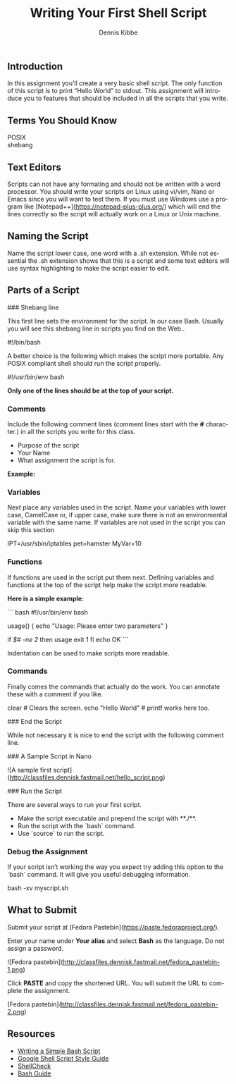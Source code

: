 #+TITLE: Writing Your First Shell Script
#+AUTHOR:    Dennis Kibbe
#+EMAIL:     dennis.kibbe@mesacc.edu
#+DESCRIPTION:
#+KEYWORDS: bash, shell, script
#+LANGUAGE:  en
#+OPTIONS:   H:3 num:t toc:nil \n:nil @:t ::t |:t ^:t -:t f:t *:t <:t
#+OPTIONS:   TeX:t LaTeX:t skip:nil d:nil todo:t pri:nil tags:not-in-toc
#+INFOJS_OPT: view:nil toc:nil ltoc:t mouse:underline buttons:0 path:http://orgmode.org/org-info.js
#+EXPORT_SELECT_TAGS: export
#+EXPORT_EXCLUDE_TAGS: noexport
#+STYLE: <link rel="stylesheet" type="text/css" href="http://www.w3.org/StyleSheets/Core/Oldstyle" /> 
#+STYLE: <style type="text/css"> pre {font-size: 80%; font-weight:bold; line-height: 120%; padding-top: 0.2em; padding-bottom: 0.2em; padding-left: 1em; padding-right: 1em; border-style: solid; border-left-width: 1em; border-top-width: thin; border-right-width: thin; border-bottom-width: thin; border-color: #95ABD0; color: #00428c; background-color: #e4e5e7;} </style>
#+STYLE: <style type="text/css"> code {color: blue; font-weight:bold;} </style>
#+LINK_UP:   
#+LINK_HOME: index.html
#+LINK: fixme img/fixme.png
#+XSLT:

**  Introduction

    In this assignment you’ll create a very basic shell script.  The only function of this script is to print “Hello World” to stdout.  This assignment will introduce you to features that should be included in all the scripts that you write.

** Terms You Should Know

   - POSIX :: 
   - shebang ::

** Text Editors

Scripts can not have any formating and should not be written with a word processor.  You should write your scripts on Linux using vi/vim, Nano or Emacs since you will want to test them.  If you must use Windows use a program like [Notepad++](https://notepad-plus-plus.org/) which will end the lines correctly so the script will actually work on a Linux or Unix machine.

** Naming the Script

Name the script lower case, one word with a .sh extension.  While not essential the .sh extension shows that this is a script and some text editors will use syntax highlighting to make the script easier to edit.

    # vi myscript.sh

** Parts of a Script

### Shebang line

This first line sets the environment for the script.  In our case Bash.  Usually you will see this shebang line in scripts you find on the Web..

    #!/bin/bash

A better choice is the following which makes the script more portable.  Any POSIX compliant shell should run the script properly.

    #!/usr/bin/env bash

*Only one of the lines should be at the top of your script.*

*** Comments

Include the following comment lines (comment lines start with the **#** character.) in all the scripts you write for this class.

- Purpose of the script
- Your Name
- What assignment the script is for.

*Example:*

    # Prints a "Hello World" message to the screen.
    # Tux Penguin
    # Assignment 1

*** Variables

    Next place any variables used in the script.  Name your variables with lower case, CamelCase or, if upper case, make sure there is not an environmental variable with the same name.  If variables are not used in the script you can skip this section

    # variables
    IPT=/usr/sbin/iptables
    pet=hamster
    MyVar=10

*** Functions

    If functions are used in the script put them next.  Defining variables and functions at the top of the script help make the script more readable.

    *Here is a simple example:*

``` bash
#!/usr/bin/env bash 

# Functions
usage() {
	echo "Usage: Please enter two
	parameters"
}

if [[ $# -ne 2 ]]
	then
		usage
		exit 1
fi
echo OK
```

Indentation can be used to make scripts more readable.

*** Commands

    Finally comes the commands that actually do the work.  You can annotate these with a comment if you like.

    clear # Clears the screen.
    echo "Hello World" # printf works here too.

### End the Script

    While not necessary it is nice to end the script with the following comment line.

    # END

### A Sample Script in Nano

![A sample first script](http://classfiles.dennisk.fastmail.net/hello_script.png)

### Run the Script

There are several ways to run your first script.

- Make the script executable and prepend the script with **./**.
- Run the script with the `bash` command.
- Use `source` to run the script.

*** Debug the Assignment

If your script isn’t working the way you expect try adding this option to the `bash` command. It will give you useful debugging information.

    bash -xv myscript.sh

** What to Submit

   Submit your script at [Fedora Pastebin](https://paste.fedoraproject.org/).

   Enter your name under **Your alias** and select **Bash** as the language. Do not assign a password.

![Fedora pastebin](http://classfiles.dennisk.fastmail.net/fedora_pastebin-1.png)

Click **PASTE** and copy the shortened URL. You will submit the URL to complete the assignment.

[Fedora pastebin](http://classfiles.dennisk.fastmail.net/fedora_pastebin-2.png)

** Resources

   - [[https://www.linux.com/learn/writing-simple-bash-script][Writing a Simple Bash Script]]
   - [[https://google.github.io/styleguide/shell.xm][Google Shell Script Style Guide]]
   - [[http://www.shellcheck.net/][ShellCheck]]
   - [[http://mywiki.wooledge.org/BashGuide][Bash Guide]]
